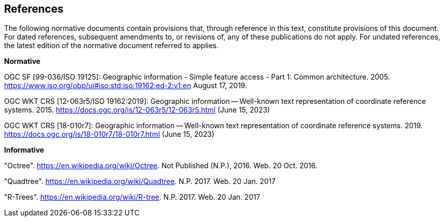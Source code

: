 == References
The following normative documents contain provisions that, through reference in this text, constitute provisions of this document. For dated references, subsequent amendments to, or revisions of, any of these publications do not apply. For undated references, the latest edition of the normative document referred to applies.


*Normative*

OGC SF [99-036/ISO 19125]: Geographic information - Simple feature access - Part 1: Common architecture. 2005. https://www.iso.org/obp/ui#iso:std:iso:19162:ed-2:v1:en August 17, 2019.

OGC WKT CRS [12-063r5/ISO 19162:2019]: Geographic information — Well-known text representation of coordinate reference systems. 2015. https://docs.ogc.org/is/12-063r5/12-063r5.html (June 15, 2023)

OGC WKT CRS [18-010r7]: Geographic information — Well-known text representation of coordinate reference systems. 2019. https://docs.ogc.org/is/18-010r7/18-010r7.html (June 15, 2023)

*Informative*

"Octree". https://en.wikipedia.org/wiki/Octree. Not Published (N.P.), 2016. Web. 20 Oct. 2016.

"Quadtree". https://en.wikipedia.org/wiki/Quadtree. N.P. 2017. Web. 20 Jan. 2017

"R-Trees". https://en.wikipedia.org/wiki/R-tree. N.P. 2017. Web. 20 Jan. 2017
